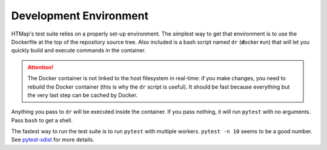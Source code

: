 Development Environment
=======================

.. py:currentmodule:: htmap

HTMap's test suite relies on a properly set-up environment.
The simplest way to get that environment is to use the Dockerfile at the top of the repository source tree.
Also included is a bash script named ``dr`` (**d**\ ocker **r**\ un) that will let you quickly build and execute commands in the container.

.. attention::

    The Docker container is not linked to the host filesystem in real-time: if you make changes, you need to rebuild the Docker container (this is why the ``dr`` script is useful).
    It should be fast because everything but the very last step can be cached by Docker.

Anything you pass to ``dr`` will be executed inside the container.
If you pass nothing, it will run ``pytest`` with no arguments.
Pass ``bash`` to get a shell.

The fastest way to run the test suite is to run ``pytest`` with multiple workers.
``pytest -n 10`` seems to be a good number.
See `pytest-xdist <https://pypi.org/project/pytest-xdist/>`_ for more details.
